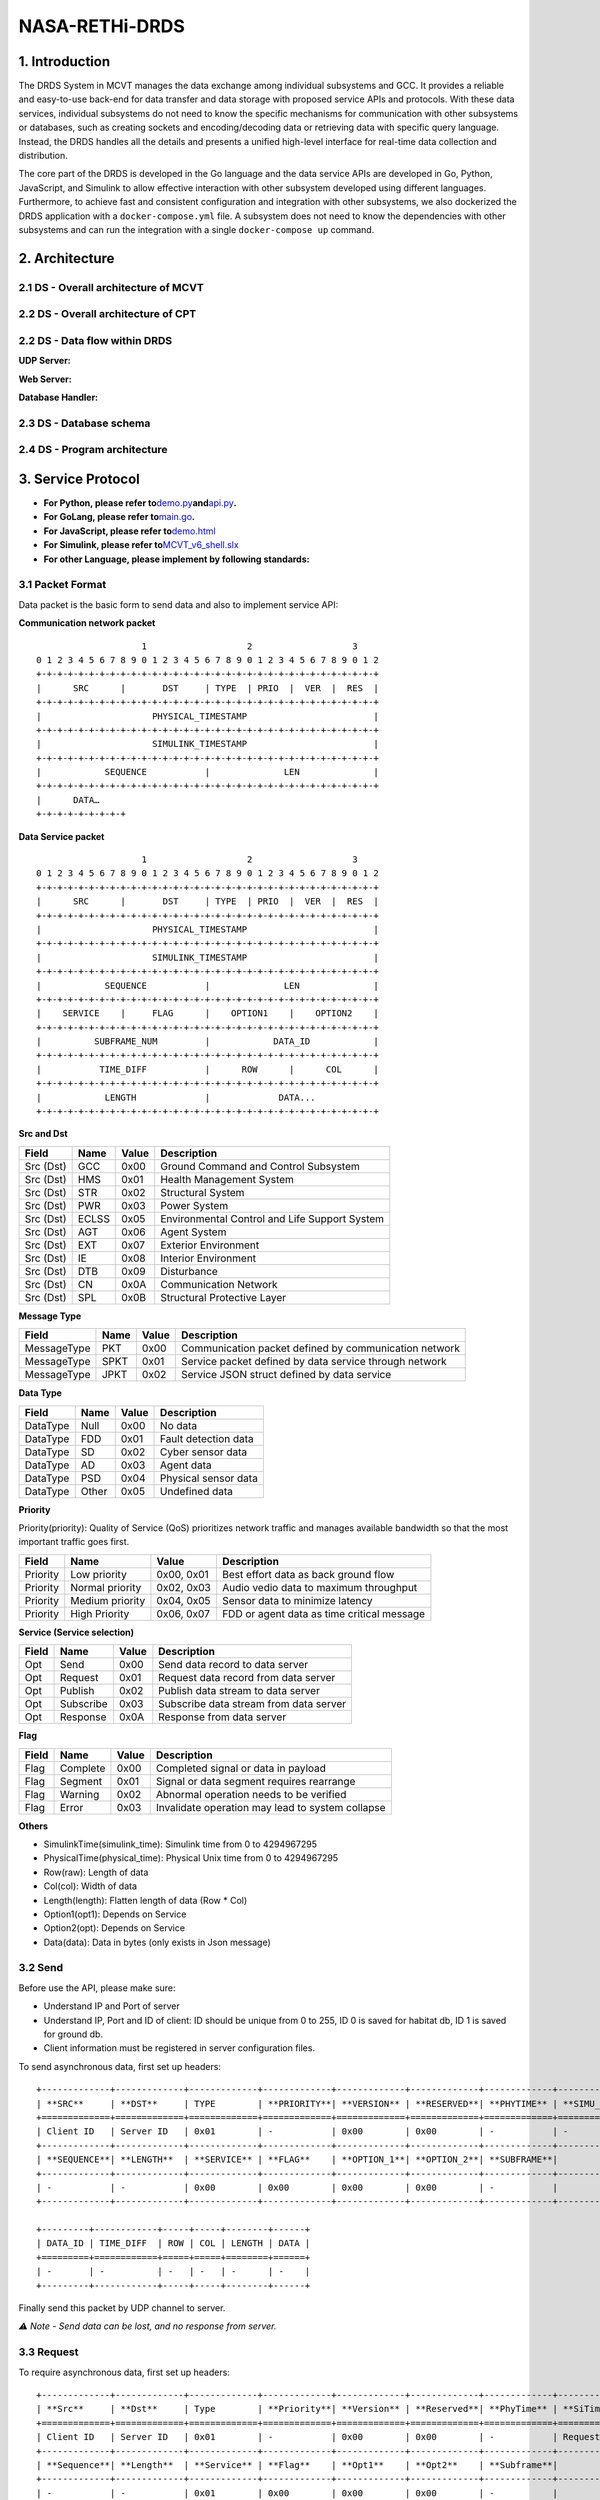 NASA-RETHi-DRDS
===============

.. _1-introduction:

1. Introduction
---------------

The DRDS System in MCVT manages the data exchange among individual
subsystems and GCC. It provides a reliable and easy-to-use back-end for
data transfer and data storage with proposed service APIs and protocols.
With these data services, individual subsystems do not need to know the
specific mechanisms for communication with other subsystems or
databases, such as creating sockets and encoding/decoding data or
retrieving data with specific query language. Instead, the DRDS handles
all the details and presents a unified high-level interface for
real-time data collection and distribution.

The core part of the DRDS is developed in the Go language and the data
service APIs are developed in Go, Python, JavaScript, and Simulink to
allow effective interaction with other subsystem developed using
different languages. Furthermore, to achieve fast and consistent
configuration and integration with other subsystems, we also dockerized
the DRDS application with a ``docker-compose.yml`` file. A subsystem
does not need to know the dependencies with other subsystems and can run
the integration with a single ``docker-compose up`` command.

.. _2-architecture:

2. Architecture
---------------

.. _21-ds---overall-architecture-of-mcvt:

2.1 DS - Overall architecture of MCVT
~~~~~~~~~~~~~~~~~~~~~~~~~~~~~~~~~~~~~

.. image:: ../img/HMS-Design-v6.svg

.. _22-ds---overall-architecture-of-cpt:



2.2 DS - Overall architecture of CPT
~~~~~~~~~~~~~~~~~~~~~~~~~~~~~~~~~~~~

.. image:: ../img/cpt.jpg

.. _22-ds---data-flow-within-drds:

2.2 DS - Data flow within DRDS
~~~~~~~~~~~~~~~~~~~~~~~~~~~~~~

**UDP Server:**

.. image:: ../img/udp_server.drawio.jpg

**Web Server:**

.. image:: ../img/webserver.drawio.jpg

**Database Handler:**

.. image:: ../img/handler.drawio.jpg

.. _23-ds---database-schema:

2.3 DS - Database schema
~~~~~~~~~~~~~~~~~~~~~~~~

.. image:: ../img/DDS_SCHEMA.drawio.svg

.. _24-ds---program-architecture:

2.4 DS - Program architecture
~~~~~~~~~~~~~~~~~~~~~~~~~~~~~

.. image:: ../img/DS_UML.drawio.svg

.. _3-service-protocol:

3. Service Protocol
-------------------

-  **For Python, please refer
   to**\ `demo.py <utils/c2_usecase.py>`__\ **and**\ `api.py <utils/pyapi/api.py>`__\ **.**
-  **For GoLang, please refer to**\ `main.go <main.go>`__\ **.**
-  **For JavaScript, please refer
   to**\ `demo.html <utils/db_subscribe.html>`__
-  **For Simulink, please refer
   to**\ `MCVT_v6_shell.slx <utils/simapi/power_switch.slx>`__
-  **For other Language, please implement by following standards:**

.. _31-packet-format:

3.1 Packet Format
~~~~~~~~~~~~~~~~~

Data packet is the basic form to send data and also to implement service
API:

**Communication network packet**

::

                       1                   2                   3
   0 1 2 3 4 5 6 7 8 9 0 1 2 3 4 5 6 7 8 9 0 1 2 3 4 5 6 7 8 9 0 1 2
   +-+-+-+-+-+-+-+-+-+-+-+-+-+-+-+-+-+-+-+-+-+-+-+-+-+-+-+-+-+-+-+-+
   |      SRC      |       DST     | TYPE  | PRIO  |  VER  |  RES  |
   +-+-+-+-+-+-+-+-+-+-+-+-+-+-+-+-+-+-+-+-+-+-+-+-+-+-+-+-+-+-+-+-+
   |                     PHYSICAL_TIMESTAMP                        |
   +-+-+-+-+-+-+-+-+-+-+-+-+-+-+-+-+-+-+-+-+-+-+-+-+-+-+-+-+-+-+-+-+
   |                     SIMULINK_TIMESTAMP                        |
   +-+-+-+-+-+-+-+-+-+-+-+-+-+-+-+-+-+-+-+-+-+-+-+-+-+-+-+-+-+-+-+-+
   |            SEQUENCE           |              LEN              |
   +-+-+-+-+-+-+-+-+-+-+-+-+-+-+-+-+-+-+-+-+-+-+-+-+-+-+-+-+-+-+-+-+
   |      DATA…
   +-+-+-+-+-+-+-+-+

**Data Service packet**

::

                       1                   2                   3
   0 1 2 3 4 5 6 7 8 9 0 1 2 3 4 5 6 7 8 9 0 1 2 3 4 5 6 7 8 9 0 1 2
   +-+-+-+-+-+-+-+-+-+-+-+-+-+-+-+-+-+-+-+-+-+-+-+-+-+-+-+-+-+-+-+-+
   |      SRC      |       DST     | TYPE  | PRIO  |  VER  |  RES  |
   +-+-+-+-+-+-+-+-+-+-+-+-+-+-+-+-+-+-+-+-+-+-+-+-+-+-+-+-+-+-+-+-+
   |                     PHYSICAL_TIMESTAMP                        |
   +-+-+-+-+-+-+-+-+-+-+-+-+-+-+-+-+-+-+-+-+-+-+-+-+-+-+-+-+-+-+-+-+
   |                     SIMULINK_TIMESTAMP                        |
   +-+-+-+-+-+-+-+-+-+-+-+-+-+-+-+-+-+-+-+-+-+-+-+-+-+-+-+-+-+-+-+-+
   |            SEQUENCE           |              LEN              |
   +-+-+-+-+-+-+-+-+-+-+-+-+-+-+-+-+-+-+-+-+-+-+-+-+-+-+-+-+-+-+-+-+
   |    SERVICE    |     FLAG      |    OPTION1    |    OPTION2    |
   +-+-+-+-+-+-+-+-+-+-+-+-+-+-+-+-+-+-+-+-+-+-+-+-+-+-+-+-+-+-+-+-+
   |          SUBFRAME_NUM         |            DATA_ID            |
   +-+-+-+-+-+-+-+-+-+-+-+-+-+-+-+-+-+-+-+-+-+-+-+-+-+-+-+-+-+-+-+-+
   |           TIME_DIFF           |      ROW      |      COL      |
   +-+-+-+-+-+-+-+-+-+-+-+-+-+-+-+-+-+-+-+-+-+-+-+-+-+-+-+-+-+-+-+-+
   |            LENGTH             |             DATA...
   +-+-+-+-+-+-+-+-+-+-+-+-+-+-+-+-+-+-+-+-+-+-+-+-+-+-+-+-+-+-+-+-+

**Src and Dst**

+-----------+----------+-----------+-----------------------------------------------+
| **Field** | **Name** | **Value** | **Description**                               |
+===========+==========+===========+===============================================+
| Src (Dst) | GCC      | 0x00      | Ground Command and Control Subsystem          |
+-----------+----------+-----------+-----------------------------------------------+
| Src (Dst) | HMS      | 0x01      | Health Management System                      |
+-----------+----------+-----------+-----------------------------------------------+
| Src (Dst) | STR      | 0x02      | Structural System                             |
+-----------+----------+-----------+-----------------------------------------------+
| Src (Dst) | PWR      | 0x03      | Power System                                  |
+-----------+----------+-----------+-----------------------------------------------+
| Src (Dst) | ECLSS    | 0x05      | Environmental Control and Life Support System |
+-----------+----------+-----------+-----------------------------------------------+
| Src (Dst) | AGT      | 0x06      | Agent System                                  |
+-----------+----------+-----------+-----------------------------------------------+
| Src (Dst) | EXT      | 0x07      | Exterior Environment                          |
+-----------+----------+-----------+-----------------------------------------------+
| Src (Dst) | IE       | 0x08      | Interior Environment                          |
+-----------+----------+-----------+-----------------------------------------------+
| Src (Dst) | DTB      | 0x09      | Disturbance                                   |
+-----------+----------+-----------+-----------------------------------------------+
| Src (Dst) | CN       | 0x0A      | Communication Network                         |
+-----------+----------+-----------+-----------------------------------------------+
| Src (Dst) | SPL      | 0x0B      | Structural Protective Layer                   |
+-----------+----------+-----------+-----------------------------------------------+

**Message Type**

+-------------+----------+-----------+------------------------------+
| **Field**   | **Name** | **Value** | **Description**              |
+=============+==========+===========+==============================+
| MessageType | PKT      | 0x00      | Communication packet defined |
|             |          |           | by communication network     |
+-------------+----------+-----------+------------------------------+
| MessageType | SPKT     | 0x01      | Service packet defined by    |
|             |          |           | data service through network |
+-------------+----------+-----------+------------------------------+
| MessageType | JPKT     | 0x02      | Service JSON struct defined  |
|             |          |           | by data service              |
+-------------+----------+-----------+------------------------------+

**Data Type**

========= ======== ========= ====================
**Field** **Name** **Value** **Description**
========= ======== ========= ====================
DataType  Null     0x00      No data
DataType  FDD      0x01      Fault detection data
DataType  SD       0x02      Cyber sensor data
DataType  AD       0x03      Agent data
DataType  PSD      0x04      Physical sensor data
DataType  Other    0x05      Undefined data
========= ======== ========= ====================

**Priority**

Priority(priority): Quality of Service (QoS) prioritizes network traffic
and manages available bandwidth so that the most important traffic goes
first.

+-----------+-----------------+------------+--------------------+
| **Field** | **Name**        | **Value**  | **Description**    |
+===========+=================+============+====================+
| Priority  | Low priority    | 0x00, 0x01 | Best effort data   |
|           |                 |            | as back ground     |
|           |                 |            | flow               |
+-----------+-----------------+------------+--------------------+
| Priority  | Normal priority | 0x02, 0x03 | Audio vedio data   |
|           |                 |            | to maximum         |
|           |                 |            | throughput         |
+-----------+-----------------+------------+--------------------+
| Priority  | Medium priority | 0x04, 0x05 | Sensor data to     |
|           |                 |            | minimize latency   |
+-----------+-----------------+------------+--------------------+
| Priority  | High Priority   | 0x06, 0x07 | FDD or agent data  |
|           |                 |            | as time critical   |
|           |                 |            | message            |
+-----------+-----------------+------------+--------------------+

**Service (Service selection)**

========= ========= ========= ======================================
**Field** **Name**  **Value** **Description**
========= ========= ========= ======================================
Opt       Send      0x00      Send data record to data server
Opt       Request   0x01      Request data record from data server
Opt       Publish   0x02      Publish data stream to data server
Opt       Subscribe 0x03      Subscribe data stream from data server
Opt       Response  0x0A      Response from data server
========= ========= ========= ======================================

**Flag**

+-----------+----------+-----------+--------------------------------+
| **Field** | **Name** | **Value** | **Description**                |
+===========+==========+===========+================================+
| Flag      | Complete | 0x00      | Completed signal or data in    |
|           |          |           | payload                        |
+-----------+----------+-----------+--------------------------------+
| Flag      | Segment  | 0x01      | Signal or data segment         |
|           |          |           | requires rearrange             |
+-----------+----------+-----------+--------------------------------+
| Flag      | Warning  | 0x02      | Abnormal operation needs to be |
|           |          |           | verified                       |
+-----------+----------+-----------+--------------------------------+
| Flag      | Error    | 0x03      | Invalidate operation may lead  |
|           |          |           | to system collapse             |
+-----------+----------+-----------+--------------------------------+

**Others**

-  SimulinkTime(simulink_time): Simulink time from 0 to 4294967295
-  PhysicalTime(physical_time): Physical Unix time from 0 to 4294967295
-  Row(raw): Length of data
-  Col(col): Width of data
-  Length(length): Flatten length of data (Row \* Col)
-  Option1(opt1): Depends on Service
-  Option2(opt): Depends on Service
-  Data(data): Data in bytes (only exists in Json message)

.. _32-send:

3.2 Send
~~~~~~~~

Before use the API, please make sure:

-  Understand IP and Port of server
-  Understand IP, Port and ID of client: ID should be unique from 0 to
   255, ID 0 is saved for habitat db, ID 1 is saved for ground db.
-  Client information must be registered in server configuration files.

To send asynchronous data, first set up headers:

::

   +-------------+-------------+-------------+-------------+-------------+-------------+-------------+-------------+
   | **SRC**     | **DST**     | TYPE        | **PRIORITY**| **VERSION** | **RESERVED**| **PHYTIME** | **SIMU_TIME**|
   +=============+=============+=============+=============+=============+=============+=============+=============+
   | Client ID   | Server ID   | 0x01        | -           | 0x00        | 0x00        | -           | -            |
   +-------------+-------------+-------------+-------------+-------------+-------------+-------------+-------------+
   | **SEQUENCE**| **LENGTH**  | **SERVICE** | **FLAG**    | **OPTION_1**| **OPTION_2**| **SUBFRAME**|              |
   +-------------+-------------+-------------+-------------+-------------+-------------+-------------+-------------+
   | -           | -           | 0x00        | 0x00        | 0x00        | 0x00        | -           |              |
   +-------------+-------------+-------------+-------------+-------------+-------------+-------------+-------------+

   +---------+------------+-----+-----+--------+------+
   | DATA_ID | TIME_DIFF  | ROW | COL | LENGTH | DATA |
   +=========+============+=====+=====+========+======+
   | -       | -          | -   | -   | -      | -    |
   +---------+------------+-----+-----+--------+------+

Finally send this packet by UDP channel to server.

*⚠️ Note - Send data can be lost, and no response from server.*

.. _33-request:

3.3 Request
~~~~~~~~~~~

To require asynchronous data, first set up headers:

::

   +-------------+-------------+-------------+-------------+-------------+-------------+-------------+------------------+
   | **Src**     | **Dst**     | Type        | **Priority**| **Version** | **Reserved**| **PhyTime** | **SiTime**       |
   +=============+=============+=============+=============+=============+=============+=============+==================+
   | Client ID   | Server ID   | 0x01        | -           | 0x00        | 0x00        | -           | Request Start Time|
   +-------------+-------------+-------------+-------------+-------------+-------------+-------------+------------------+
   | **Sequence**| **Length**  | **Service** | **Flag**    | **Opt1**    | **Opt2**    | **Subframe**|                  |
   +-------------+-------------+-------------+-------------+-------------+-------------+-------------+------------------+
   | -           | -           | 0x01        | 0x00        | 0x00        | 0x00        | -           |                  |
   +-------------+-------------+-------------+-------------+-------------+-------------+-------------+------------------+

   +---------+----------------+-----+-----+--------+------+
   | Data ID | Time Diff      | Row | Col | Length | Data |
   +=========+================+=====+=====+========+======+
   | Data ID | Request Duration| -   | -   | -      | -    |
   +---------+----------------+-----+-----+--------+------+

Then send this packet by UDP channel to server.

*If Time_diff == 0xffffffff, it returns the last record. If
Simulink_Time < 0xffffffff and Time_diff == 0xffff, it returns the data
from Simulink_Time to the last data*

Next keep listening from server, a packet followd by ``send`` service
API will send back. Please note the length of returned data should be
decoded by its shape [Row \* Col].

*⚠️ Note - Both request operation and response data can be lost*

.. _34-publish:

3.4 Publish
~~~~~~~~~~~

To publish data synchronously, set up headers and send to server for
registering publish first:
::

   +-------------+-------------+-------------+-------------+-------------+-------------+-------------+---------------------+
   | **Src**     | **Dst**     | Type        | **Priority**| **Version** | **Reserved**| **PhyTime** | **SiTime**          |
   +=============+=============+=============+=============+=============+=============+=============+=====================+
   | Client ID   | Server ID   | 0x01        | -           | 0x00        | 0x00        | -           | Start time of publish|
   +-------------+-------------+-------------+-------------+-------------+-------------+-------------+---------------------+
   | **Sequence**| **Length**  | **Service** | **Flag**    | **Opt1**    | **Opt2**    | **Subframe**|                     |
   +-------------+-------------+-------------+-------------+-------------+-------------+-------------+---------------------+
   | -           | -           | 0x02        | 0x00        | 0x00        | 0x00        | -           |                     |
   +-------------+-------------+-------------+-------------+-------------+-------------+-------------+---------------------+

   +---------+-----------+-----+-----+--------+------+
   | Data ID | Time Diff | Row | Col | Length | Data |
   +=========+===========+=====+=====+========+======+
   | Data ID | Data Rate | -   | -   | -      | -    |
   +---------+-----------+-----+-----+--------+------+

Keep listening from server, a **same** packet will be send back which
means the client is successully registered for publish.

Then start continuously pushing streaming to server by ``send`` api with
required frequency.

To terminate publishing, send to server:
::

   +-------------+-------------+-------------+-------------+-------------+-------------+-------------+-------------------+
   | **Src**     | **Dst**     | Type        | **Priority**| **Version** | **Reserved**| **PhyTime** | **SiTime**        |
   +=============+=============+=============+=============+=============+=============+=============+===================+
   | Client ID   | Server ID   | 0x01        | -           | 0x00        | 0x00        | -           | End time of publish|
   +-------------+-------------+-------------+-------------+-------------+-------------+-------------+-------------------+
   | **Sequence**| **Length**  | **Service** | **Flag**    | **Opt1**    | **Opt2**    | **Subframe**|                   |
   +-------------+-------------+-------------+-------------+-------------+-------------+-------------+-------------------+
   | -           | -           | 0x02        | 0x00        | 0x00        | 0x00        | -           |                   |
   +-------------+-------------+-------------+-------------+-------------+-------------+-------------+-------------------+

   +---------+-----------+-----+-----+--------+------+
   | Data ID | Time Diff | Row | Col | Length | Data |
   +=========+===========+=====+=====+========+======+
   | Data ID | 0         | -   | -   | -      | -    |
   +---------+-----------+-----+-----+--------+------+

.. _35-subscribe:

3.5 Subscribe
~~~~~~~~~~~~~

To subscribe data synchronously, set up headers for registering
subscribe first:
::

   +--------------+------------+---------------+--------------+-------------+--------------+--------------+-------------------------+
   | **Src**      | **Dst**    | **Type**      | **Priority** | **Version** | **Reserved** | **PhyTime**  | **SiTime**              |
   +==============+============+===============+==============+=============+==============+==============+=========================+
   | Client ID    | Server ID  | 0x01          | -            | 0x00        | 0x00         | -            | Start time of Subscribe |
   +--------------+------------+---------------+--------------+-------------+--------------+--------------+-------------------------+
   | **Sequence** | **Length** | **Service**   | **Flag**     | **Opt1**    | **Opt2**     | **Subframe** |                         |
   +--------------+------------+---------------+--------------+-------------+--------------+--------------+-------------------------+
   | -            | -          | 0x03          | 0x00         | 0x00        | 0x00         | -            |                         |
   +--------------+------------+---------------+--------------+-------------+--------------+--------------+-------------------------+

   +----------+-----------+------+------+--------+------+
   | Data ID  | Time Diff | Row  | Col  | Length | Data |
   +==========+===========+======+======+========+======+
   | Data ID  | Data rate | -    | -    | -      | -    |
   +----------+-----------+------+------+--------+------+

Next keep listening from server, a continous packet flow followd by
``send`` service API will send back with required data rate. Please note
the length of returned data should be decoded by its shape [Row \* Col].

To terminate Subscribe function, send
::

   +--------------+------------+---------------+--------------+-------------+--------------+--------------+-----------------------+
   | **Src**      | **Dst**    | **Type**      | **Priority** | **Version** | **Reserved** | **PhyTime**  | **SiTime**            |
   +==============+============+===============+==============+=============+==============+==============+=======================+
   | Client ID    | Server ID  | 0x01          | -            | 0x00        | 0x00         | -            | End time of Subscribe |
   +--------------+------------+---------------+--------------+-------------+--------------+--------------+-----------------------+
   | **Sequence** | **Length** | **Service**   | **Flag**     | **Opt1**    | **Opt2**     | **Subframe** |                       |
   +--------------+------------+---------------+--------------+-------------+--------------+--------------+-----------------------+
   | -            | -          | 0x03          | 0x00         | 0x00        | 0x00         | -            |                       |
   +--------------+------------+---------------+--------------+-------------+--------------+--------------+-----------------------+

   +----------+-----------+------+------+--------+------+
   | Data ID  | Time Diff | Row  | Col  | Length | Data |
   +==========+===========+======+======+========+======+
   | Data ID  | 0         | -    | -    | -      | -    |
   +----------+-----------+------+------+--------+------+

.. _4-mcvt-integration-guide:

4. MCVT Integration Guide
-------------------------

.. _41-how-to-run-the-closed-loop-control-between-openmct-and-mcvt-v62:

4.1 How to RUN the closed-loop control between OpenMCT and MCVT v6.2?
~~~~~~~~~~~~~~~~~~~~~~~~~~~~~~~~~~~~~~~~~~~~~~~~~~~~~~~~~~~~~~~~~~~~~

**Step1:** Download Docker Desktop in latest version. For windows user,
please install WSL following the guidence in Docker.

**Step2:** Copy ``docker-compose.yml`` and ``db_info_v6.json`` from this
GitRepo to an empty folder in your local machine, and run
``docker-compose up`` in the same folder. This yml file can be found
`here <docker-compose.yml>`__. Following outputs from terminal implies
the application is running successfully.

::

       comm_1          | Start Communication Network
       comm_1          | *SGo* -- Listen on :8000
       data_service_1  | Database has been initialized
       data_service_1  | Database has been initialized
       data_service_1  | Database habitat has been connected!
       data_service_1  | Habitat Server Started

**Step3:** Go website ``http://localhost:8000`` , the dashboard of
**HMS: Communication Network Subsystem** should be running. The source
code and usage details can be found in
https://github.com/AmyangXYZ/RETHi-Comm.

.. image:: ../img/cn.png
   :alt: cn

**Step4:** Go website ``http://localhost:8080``, the dashboard of **HMS:
Data Visualization Subsystem** should be running. The source code and
usage details can be found in https://github.com/HFBZZ/RETHi_HMS_Vis.

.. image:: ../img/hi.png
   :alt: hi

*Set-point Control:* By clicking the ``➕CREATE`` button on the top-left
corner, you can create ``Telemetry Control Button`` to change the
set-point in corresponding subsystems.

.. image:: ../img/setpoint.png
   :alt: setpoint

**Step5:** Copy ``pkt_generator.py`` from this GitRepo to the folder
with ``db_json_v6.json`` to generate fake data for testing. This python
script can be found `here <inte/pkt_generator.py>`__. You should observe
the data flow in communication network dashboard and data changes in
human interface. All data are defined in this online
`datasheet <https://docs.google.com/spreadsheets/d/1TneFCrSJujumfb6gYghlOGp2S6lxmde5FNrX20iBUE0/edit#gid=602968348>`__
in Communication-Data-Service tab.

Or you can play with the real MCVT v6.2 to interact with HMS
application. To make sure you are using the correct MCVT version, the
components in Communication Network (Sys10) subsystem should contains
Inputs, Outputs, System Outputs, HMS Socket APIs, and HMS UDP Receiver
blocks.

.. image:: ../img/mcvt.png
   :alt: mcvt

.. _42-how-to-use-python-apis-mainly-designed-for-command--control:

4.2 How to use Python APIs (mainly designed for Command & Control)
~~~~~~~~~~~~~~~~~~~~~~~~~~~~~~~~~~~~~~~~~~~~~~~~~~~~~~~~~~~~~~~~~~

Put ``api.py`` and ``utils.py`` in the same folder with your application
first.

Using ``api.init`` function to set ip and port of local and remote
server.

::

   import api

   ## The local port and remote port address are hard-code for local testing.
   api.init(
       local_ip = "127.0.0.1",
       local_port= 65533,
       to_ip = "127.0.0.1",
       to_port = 65531,
       client_id = 1,
       server_id = 1
   )

Using ``api.request(Data_ID, Simulink_Time, Priority) -> Data`` request
history data.

::

   ## Request data(SPG DUST) whose ID == 3 at simulink time 1000
   re = api.request(synt=1, id=3)

   ## Request data(SPG DUST) whose ID == 3 the lasted updated value
   re = api.request(synt=0xffffffff, id=3)

   ## Request 5 records of data(SPG DUST) whose ID == 3 after simulink time 1
   re = api.request(synt=(1, 5), id=3)

   ## Request data(SPG DUST) whose ID == 3 from simulink time 1 to the lasted update value (this method severely rely on the correct setting of data frequency)
   re = api.request(synt=(1, 0xffff), id=3)

Using ``api.send(Data_ID, Simulink_Time, Data, Priority, type) -> None``
send data to server (You can send to different subsystems by
``api.init`` function, but currently only AGENT and COMMUNICATION
subsystems implemented with Simulink Receiving API).

::

   ## Send data (SPG DUST) whose ID == 3 at simulink time 1000
   api.send(synt=1000, id=3, value = [0.1, 0.1, 0.1])

Using ``api.subscribe_reguster(Data_ID, Simulink_Time) -> None``
subscribe real-time data.

::

   ## This framework helps you subscribe multiple data concurrently:

   def update_data(api: api.API, q: Queue):
       '''
       Receive data from data repository
       '''
       print("[1] Subprocess is working")
       while True:
           data = api.subscribe()
           q.put(
               {
                   'time':data.header.simulink_time,
                   'length':data.subpackets[0].header.length,
                   'payload':list(data.subpackets[0].payload),
               }
               
           )

   ## Tell DataService you want to subscribe data 5002
   conn.subscribe_register(5002, 0)

   print("[0] Subscribed")
   ## Queue is for communication between 2 process
   q = Queue(QUEUE_SIZE)

   ## Create a process to collect data
   p = Process(target=update_data, args=(
       conn,
       q,
   ))

   ## Start the process
   p.start()

   ## Get data here without blocking
   while True:
       if not q.empty():
           data = q.get()
           print(data)

Python API also supports subscribing multiple data simultaneously with
**only ONE client** by simply changing line 20 in above code as
following:

::

   ## Tell DataService you want both data 5002 and 5003 from SIMULINK_TIME 0
   conn.subscribe_register(5002, 0)
   conn.subscribe_register(5003, 0)

.. image:: ../img/multi_subscribe.png
   :alt: multi_subscribe

*This project is supported by the National Aeronautics and Space
Administration*

​
